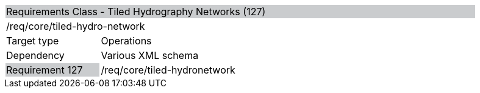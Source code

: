 [cols="1,4",width="90%"]
|======================================================================================================================================================================================================================
2+|Requirements Class - Tiled Hydrography Networks (127) {set:cellbgcolor:#CACCCE}
2+|/req/core/tiled-hydro-network {set:cellbgcolor:#FFFFFF}
|Target type |Operations
|Dependency |Various XML schema
|Requirement 127 {set:cellbgcolor:#CACCCE} |/req/core/tiled-hydronetwork {set:cellbgcolor:#FFFFFF}
|======================================================================================================================================================================================================================

